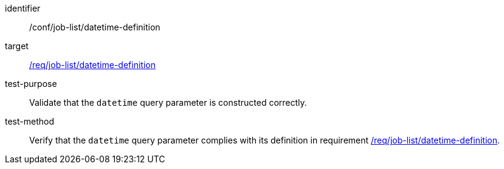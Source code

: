 [[ats_job-list_datetime-definition]]

[abstract_test]
====
[%metadata]
identifier:: /conf/job-list/datetime-definition
target:: <<req_job-list_datetime-definition,/req/job-list/datetime-definition>>
test-purpose:: Validate that the `datetime` query parameter is constructed correctly.
test-method::
+
--
Verify that the `datetime` query parameter complies with its definition in requirement <<req_job-list_datetime-definition,/req/job-list/datetime-definition>>.
--
====

